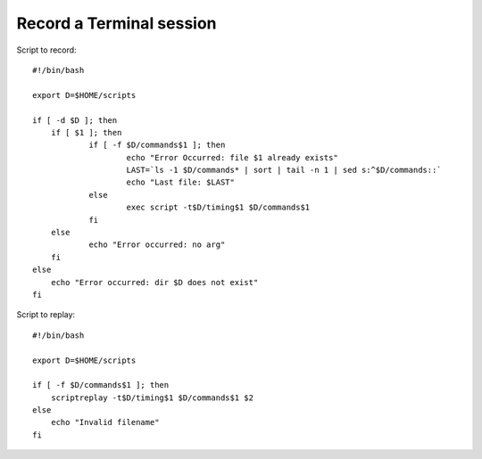 Record a Terminal session
===========================

Script to record::

    #!/bin/bash

    export D=$HOME/scripts

    if [ -d $D ]; then
    	if [ $1 ]; then
    		if [ -f $D/commands$1 ]; then
    			echo "Error Occurred: file $1 already exists"
    			LAST=`ls -1 $D/commands* | sort | tail -n 1 | sed s:^$D/commands::`
    			echo "Last file: $LAST"
    		else
    			exec script -t$D/timing$1 $D/commands$1
    		fi
    	else
    		echo "Error occurred: no arg"
    	fi
    else
    	echo "Error occurred: dir $D does not exist"
    fi

Script to replay::

    #!/bin/bash

    export D=$HOME/scripts

    if [ -f $D/commands$1 ]; then
    	scriptreplay -t$D/timing$1 $D/commands$1 $2
    else
    	echo "Invalid filename"
    fi
